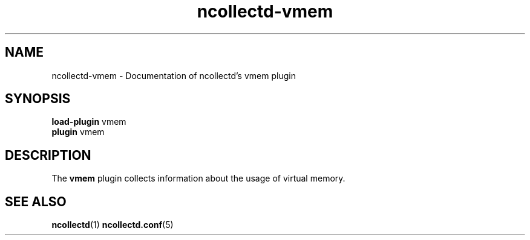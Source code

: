 .\" SPDX-License-Identifier: GPL-2.0-only
.TH ncollectd-vmem 5 "@NCOLLECTD_DATE@" "@NCOLLECTD_VERSION@" "ncollectd vmem man page"
.SH NAME
ncollectd-vmem \- Documentation of ncollectd's vmem plugin
.SH SYNOPSIS
\fBload-plugin\fP vmem
.br
\fBplugin\fP vmem
.SH DESCRIPTION
The \fBvmem\fP plugin collects information about the usage of virtual memory.
.SH "SEE ALSO"
.BR ncollectd (1)
.BR ncollectd.conf (5)
